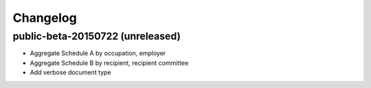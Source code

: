 Changelog
---------

public-beta-20150722 (unreleased)
+++++++++++++++++++++++++++++++++
- Aggregate Schedule A by occupation, employer
- Aggregate Schedule B by recipient, recipient committee
- Add verbose document type
